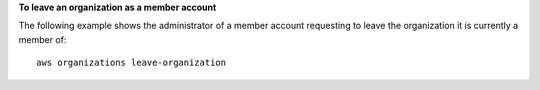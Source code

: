 
**To leave an organization as a member account**

The following example shows the administrator of a member account requesting to leave the organization it is currently a member of: ::

	aws organizations leave-organization